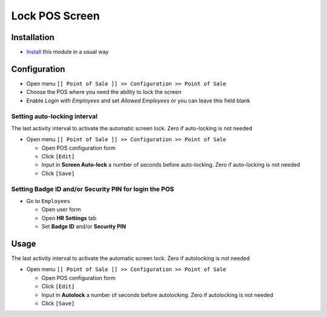 =================
 Lock POS Screen
=================

Installation
============

* `Install <https://odoo-development.readthedocs.io/en/latest/odoo/usage/install-module.html>`__ this module in a usual way

Configuration
=============

* Open menu ``[[ Point of Sale ]] >> Configuration >> Point of Sale``
* Choose the POS where you need the ability to lock the screen
* Enable `Login with Employees` and set `Allowed Employees` or you can leave this field blank

Setting auto-locking interval
-----------------------------

The last activity interval to activate the automatic screen lock. Zero if auto-locking is not needed

* Open menu ``[[ Point of Sale ]] >> Configuration >> Point of Sale``

  * Open POS configuration form
  * Click ``[Edit]``
  * Input in **Screen Auto-lock** a number of seconds before auto-locking. Zero if auto-locking is not needed
  * Click ``[Save]``

Setting **Badge ID** and/or **Security PIN** for login the POS
--------------------------------------------------------------

* Go to ``Employees``

  * Open user form
  * Open **HR Settings** tab
  * Set **Badge ID** and/or **Security PIN**

Usage
=====

The last activity interval to activate the automatic screen lock. Zero if autolocking is not needed

* Open menu ``[[ Point of Sale ]] >> Configuration >> Point of Sale``

  * Open POS configuration form
  * Click ``[Edit]``
  * Input in **Autolock** a number of seconds before autolocking. Zero if autolocking is not needed
  * Click ``[Save]``
